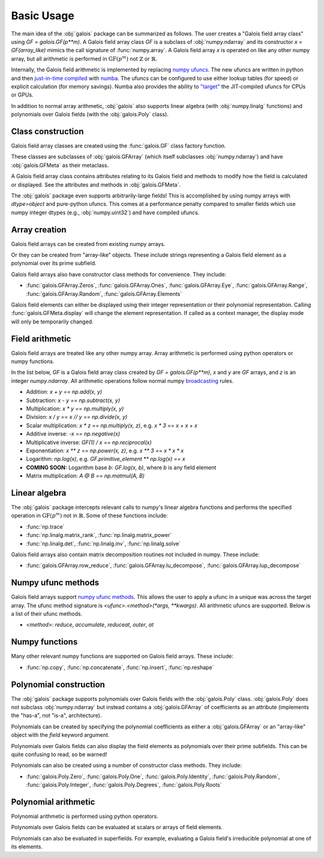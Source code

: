 Basic Usage
===========

The main idea of the :obj:`galois` package can be summarized as follows. The user creates a "Galois field array class" using `GF = galois.GF(p**m)`.
A Galois field array class `GF` is a subclass of :obj:`numpy.ndarray` and its constructor `x = GF(array_like)` mimics
the call signature of :func:`numpy.array`. A Galois field array `x` is operated on like any other numpy array, but all
arithmetic is performed in :math:`\mathrm{GF}(p^m)` not :math:`\mathbb{Z}` or :math:`\mathbb{R}`.

Internally, the Galois field arithmetic is implemented by replacing `numpy ufuncs <https://numpy.org/doc/stable/reference/ufuncs.html>`_.
The new ufuncs are written in python and then `just-in-time compiled <https://numba.pydata.org/numba-doc/dev/user/vectorize.html>`_ with
`numba <https://numba.pydata.org/>`_. The ufuncs can be configured to use either lookup tables (for speed) or explicit
calculation (for memory savings). Numba also provides the ability to `"target" <https://numba.readthedocs.io/en/stable/user/vectorize.html?highlight=target>`_
the JIT-compiled ufuncs for CPUs or GPUs.

In addition to normal array arithmetic, :obj:`galois` also supports linear algebra (with :obj:`numpy.linalg` functions) and polynomials over Galois fields
(with the :obj:`galois.Poly` class).

Class construction
------------------

Galois field array classes are created using the :func:`galois.GF` class factory function.

.. ipython:: python

   import numpy as np
   import galois

   GF256 = galois.GF(2**8)
   print(GF256)

These classes are subclasses of :obj:`galois.GFArray` (which itself subclasses :obj:`numpy.ndarray`) and have :obj:`galois.GFMeta` as their metaclass.

.. ipython:: python

   issubclass(GF256, np.ndarray)
   issubclass(GF256, galois.GFArray)
   issubclass(type(GF256), galois.GFMeta)

A Galois field array class contains attributes relating to its Galois field and methods to modify how the field
is calculated or displayed. See the attributes and methods in :obj:`galois.GFMeta`.

.. ipython:: python

   # Summarizes some properties of the Galois field
   print(GF256.properties)

   # Access each attribute individually
   GF256.irreducible_poly

The :obj:`galois` package even supports arbitrarily-large fields! This is accomplished by using numpy arrays
with `dtype=object` and pure-python ufuncs. This comes at a performance penalty compared to smaller fields
which use numpy integer dtypes (e.g., :obj:`numpy.uint32`) and have compiled ufuncs.

.. ipython:: python

   GF = galois.GF(36893488147419103183); print(GF.properties)
   GF = galois.GF(2**100); print(GF.properties)

Array creation
--------------

Galois field arrays can be created from existing numpy arrays.

.. ipython:: python

   # Represents an existing numpy array
   array = np.random.randint(0, GF256.order, 10, dtype=int); array

   # Explicit Galois field array creation (a copy is performed)
   GF256(array)

   # Or view an existing numpy array as a Galois field array (no copy is performed)
   array.view(GF256)

Or they can be created from "array-like" objects. These include strings representing a Galois field element
as a polynomial over its prime subfield.

.. ipython:: python

   # Arrays can be specified as iterables of iterables
   GF256([[217, 130, 42], [74, 208, 113]])

   # You can mix-and-match polynomial strings and integers
   GF256(["x^6 + 1", 2, "1", "x^5 + x^4 + x"])

   # Single field elements are 0-dimensional arrays
   GF256("x^6 + x^4 + 1")

Galois field arrays also have constructor class methods for convenience. They include:

- :func:`galois.GFArray.Zeros`, :func:`galois.GFArray.Ones`, :func:`galois.GFArray.Eye`, :func:`galois.GFArray.Range`, :func:`galois.GFArray.Random`, :func:`galois.GFArray.Elements`

Galois field elements can either be displayed using their integer representation or their polynomial representation.
Calling :func:`galois.GFMeta.display` will change the element representation. If called as a context manager, the
display mode will only be temporarily changed.

.. ipython:: python

   x = GF256(["y**6 + 1", 2, "1", "y**5 + y**4 + y"]); x

   # Temporarily set the display mode to represent GF(2^8) field elements as polynomials over GF(2) with degree less than 8
   with GF256.display("poly"):
      print(x)

Field arithmetic
----------------

Galois field arrays are treated like any other numpy array. Array arithmetic is performed using python operators or numpy
functions.

In the list below, `GF` is a Galois field array class created by `GF = galois.GF(p**m)`, `x` and `y` are `GF` arrays, and `z` is an
integer `numpy.ndarray`. All arithmetic operations follow normal numpy `broadcasting <https://numpy.org/doc/stable/user/basics.broadcasting.html>`_ rules.

- Addition: `x + y == np.add(x, y)`
- Subtraction: `x - y == np.subtract(x, y)`
- Multiplication: `x * y == np.multiply(x, y)`
- Division: `x / y == x // y == np.divide(x, y)`
- Scalar multiplication: `x * z == np.multiply(x, z)`, e.g. `x * 3 == x + x + x`
- Additive inverse: `-x == np.negative(x)`
- Multiplicative inverse: `GF(1) / x == np.reciprocal(x)`
- Exponentiation: `x ** z == np.power(x, z)`, e.g. `x ** 3 == x * x * x`
- Logarithm: `np.log(x)`, e.g. `GF.primitive_element ** np.log(x) == x`
- **COMING SOON:** Logarithm base `b`: `GF.log(x, b)`, where `b` is any field element
- Matrix multiplication: `A @ B == np.matmul(A, B)`

.. ipython:: python

   x = GF256.Random((2,5)); x
   y = GF256.Random(5); y
   # y is broadcast over the last dimension of x
   x + y

Linear algebra
--------------

The :obj:`galois` package intercepts relevant calls to numpy's linear algebra functions and performs the specified
operation in :math:`\mathrm{GF}(p^m)` not in :math:`\mathbb{R}`. Some of these functions include:

- :func:`np.trace`
- :func:`np.linalg.matrix_rank`, :func:`np.linalg.matrix_power`
- :func:`np.linalg.det`, :func:`np.linalg.inv`, :func:`np.linalg.solve`

.. ipython:: python

   A = GF256.Random((3,3)); A
   b = GF256.Random(3); b
   x = np.linalg.solve(A, b); x
   np.array_equal(A @ x, b)

Galois field arrays also contain matrix decomposition routines not included in numpy. These include:

- :func:`galois.GFArray.row_reduce`, :func:`galois.GFArray.lu_decompose`, :func:`galois.GFArray.lup_decompose`

Numpy ufunc methods
-------------------

Galois field arrays support `numpy ufunc methods <https://numpy.org/devdocs/reference/ufuncs.html#methods>`_. This allows the user to apply a ufunc in a unique was across the target
array. The ufunc method signature is `<ufunc>.<method>(*args, **kwargs)`. All arithmetic ufuncs are supported. Below
is a list of their ufunc methods.

- `<method>`: `reduce`, `accumulate`, `reduceat`, `outer`, `at`

.. ipython:: python

   X = GF256.Random((2,5)); X
   np.multiply.reduce(X, axis=0)

.. ipython:: python

   x = GF256.Random(5); x
   y = GF256.Random(5); y
   np.multiply.outer(x, y)

Numpy functions
---------------

Many other relevant numpy functions are supported on Galois field arrays. These include:

- :func:`np.copy`, :func:`np.concatenate`, :func:`np.insert`, :func:`np.reshape`

Polynomial construction
-----------------------

The :obj:`galois` package supports polynomials over Galois fields with the :obj:`galois.Poly` class. :obj:`galois.Poly`
does not subclass :obj:`numpy.ndarray` but instead contains a :obj:`galois.GFArray` of coefficients as an attribute
(implements the "has-a", not "is-a", architecture).

Polynomials can be created by specifying the polynomial coefficients as either a :obj:`galois.GFArray` or an "array-like"
object with the `field` keyword argument.

.. ipython:: python

   p = galois.Poly([172, 22, 0, 0, 225], field=GF256); p

   coeffs = GF256([33, 17, 0, 225]); coeffs
   p = galois.Poly(coeffs, order="asc"); p

Polynomials over Galois fields can also display the field elements as polynomials over their prime subfields.
This can be quite confusing to read, so be warned!

.. ipython:: python

   print(p)
   with GF256.display("poly"):
      print(p)

Polynomials can also be created using a number of constructor class methods. They include:

- :func:`galois.Poly.Zero`, :func:`galois.Poly.One`, :func:`galois.Poly.Identity`, :func:`galois.Poly.Random`, :func:`galois.Poly.Integer`, :func:`galois.Poly.Degrees`, :func:`galois.Poly.Roots`

.. ipython:: python

   # Construct a polynomial by specifying its roots
   q = galois.Poly.Roots([155, 37], field=GF256); q
   q.roots()

Polynomial arithmetic
---------------------

Polynomial arithmetic is performed using python operators.

.. ipython:: python

   p
   q
   p + q
   divmod(p, q)
   p ** 2

Polynomials over Galois fields can be evaluated at scalars or arrays of field elements.

.. ipython:: python

   p = galois.Poly.Degrees([4, 3, 0], [172, 22, 225], field=GF256); p

   # Evaluate the polynomial at a single value
   p(1)

   x = GF256.Random((2,5)); x

   # Evaluate the polynomial at an array of values
   p(x)

Polynomials can also be evaluated in superfields. For example, evaluating a Galois field's irreducible
polynomial at one of its elements.

.. ipython:: python

   # Notice the irreducible polynomial is over GF(2), not GF(2^8)
   p = GF256.irreducible_poly; p
   GF256.is_primitive_poly

   # Notice the primitive element is in GF(2^8)
   alpha = GF256.primitive_element; alpha

   # Since p(x) is a primitive polynomial, alpha is one of its roots
   p(alpha, field=GF256)
